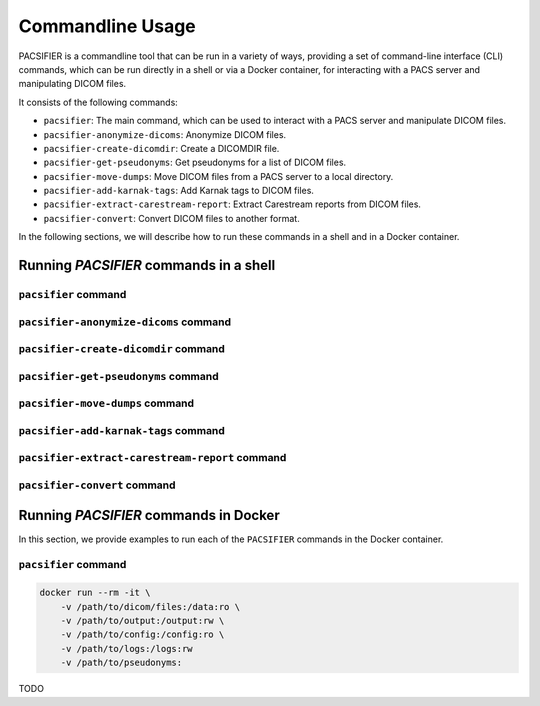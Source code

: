 .. _cmdusage:

***********************
Commandline Usage
***********************

PACSIFIER is a commandline tool that can be run in a variety of ways, providing a set of command-line interface (CLI) commands, which can be run directly in a shell or via a Docker container, for interacting with a PACS server and manipulating DICOM files.

It consists of the following commands:

* ``pacsifier``: The main command, which can be used to interact with a PACS server and manipulate DICOM files.
* ``pacsifier-anonymize-dicoms``: Anonymize DICOM files.
* ``pacsifier-create-dicomdir``: Create a DICOMDIR file.
* ``pacsifier-get-pseudonyms``: Get pseudonyms for a list of DICOM files.
* ``pacsifier-move-dumps``: Move DICOM files from a PACS server to a local directory.
* ``pacsifier-add-karnak-tags``: Add Karnak tags to DICOM files.
* ``pacsifier-extract-carestream-report``: Extract Carestream reports from DICOM files.
* ``pacsifier-convert``: Convert DICOM files to another format.


In the following sections, we will describe how to run these commands in a shell and in a Docker container.

Running `PACSIFIER` commands in a shell
=====================================

``pacsifier`` command
-------------------

.. argparse::
		:ref: pacsifier.cli.pacsifier.get_parser
		:prog: pacsifier

``pacsifier-anonymize-dicoms`` command
-------------------------------------

.. argparse::
		:ref: pacsifier.cli.anonymize_dicoms.get_parser
		:prog: pacsifier-anonymize_dicoms

``pacsifier-create-dicomdir`` command
-------------------------------------

.. argparse::
		:ref: pacsifier.cli.create_dicomdir.get_parser
		:prog: pacsifier-create-dicomdir

``pacsifier-get-pseudonyms`` command
-------------------------------------

.. argparse::
		:ref: pacsifier.cli.get_pseudonyms.get_parser
		:prog: pacsifier-get-pseudonyms

``pacsifier-move-dumps`` command
-------------------------------------

.. argparse::
		:ref: pacsifier.cli.move_dumps.get_parser
		:prog: pacsifier-move-dumps

``pacsifier-add-karnak-tags`` command
-------------------------------------

.. argparse::
		:ref: pacsifier.cli.add_karnak_tags.get_parser
		:prog: pacsifier-add-karnak-tags

``pacsifier-extract-carestream-report`` command
----------------------------------------------

.. argparse::
		:ref: pacsifier.cli.extract-carestream_report.get_parser
		:prog: pacsifier-extract-carestream-report

``pacsifier-convert`` command
----------------------------

.. argparse::
		:ref: pacsifier.cli.convert.get_parser
		:prog: pacsifier-convert


.. _cmdusage-docker:

Running `PACSIFIER` commands in Docker
====================================

In this section, we provide examples to run each of the ``PACSIFIER`` commands in the Docker container.

``pacsifier`` command
-------------------

.. code-block:: bash

        docker run --rm -it \
            -v /path/to/dicom/files:/data:ro \
            -v /path/to/output:/output:rw \
            -v /path/to/config:/config:ro \
            -v /path/to/logs:/logs:rw
            -v /path/to/pseudonyms:

TODO
